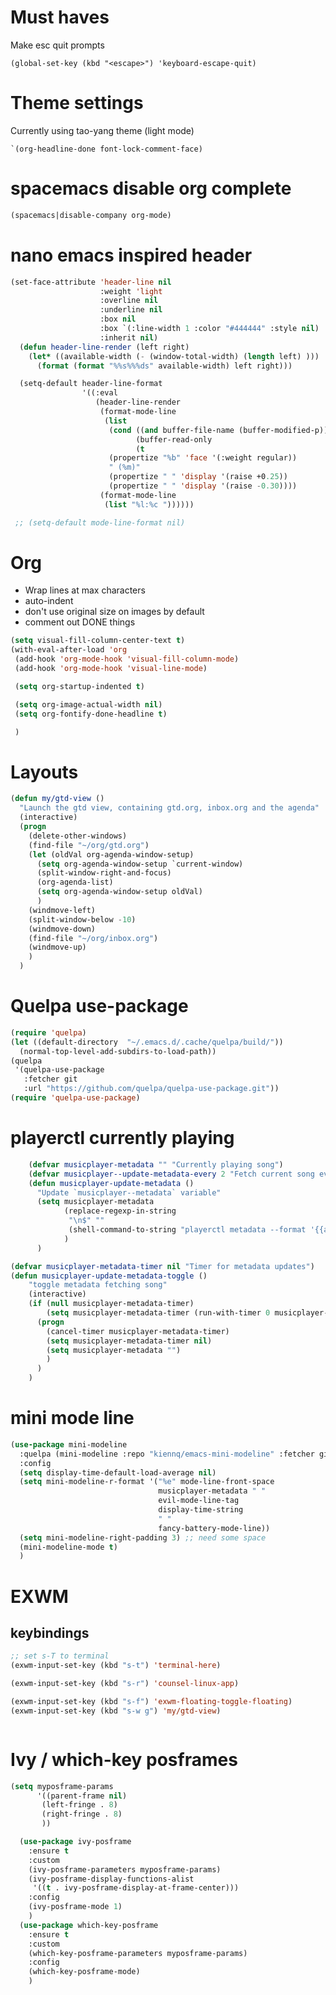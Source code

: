 * Must haves
Make esc quit prompts
#+BEGIN_SRC 
(global-set-key (kbd "<escape>") 'keyboard-escape-quit)
#+END_SRC

* Theme settings
Currently using tao-yang theme (light mode)
#+BEGIN_SRC elisp
  `(org-headline-done font-lock-comment-face)
#+END_SRC

* spacemacs disable org complete
#+BEGIN_SRC emacs-lisp
  (spacemacs|disable-company org-mode)
#+END_SRC
* nano emacs inspired header
#+BEGIN_SRC emacs-lisp
  (set-face-attribute 'header-line nil
                      :weight 'light
                      :overline nil
                      :underline nil
                      :box nil
                      :box `(:line-width 1 :color "#444444" :style nil)
                      :inherit nil)
    (defun header-line-render (left right)
      (let* ((available-width (- (window-total-width) (length left) )))
        (format (format "%%s%%%ds" available-width) left right)))

    (setq-default header-line-format
                  '((:eval
                     (header-line-render
                      (format-mode-line
                       (list
                        (cond ((and buffer-file-name (buffer-modified-p)) " [M] ")
                              (buffer-read-only                           " [RO] ")
                              (t                                          " "))
                        (propertize "%b" 'face '(:weight regular))
                        " (%m)"
                        (propertize " " 'display '(raise +0.25))
                        (propertize " " 'display '(raise -0.30))))
                      (format-mode-line
                       (list "%l:%c "))))))

   ;; (setq-default mode-line-format nil)

#+END_SRC

* Org
- Wrap lines at max characters
- auto-indent
- don't use original size on images by default
- comment out DONE things
#+BEGIN_SRC emacs-lisp
  (setq visual-fill-column-center-text t)
  (with-eval-after-load 'org
   (add-hook 'org-mode-hook 'visual-fill-column-mode)
   (add-hook 'org-mode-hook 'visual-line-mode)

   (setq org-startup-indented t)

   (setq org-image-actual-width nil)
   (setq org-fontify-done-headline t)

   )
#+END_SRC
* Layouts
#+BEGIN_SRC emacs-lisp
  (defun my/gtd-view ()
    "Launch the gtd view, containing gtd.org, inbox.org and the agenda"
    (interactive)
    (progn
      (delete-other-windows)
      (find-file "~/org/gtd.org")
      (let (oldVal org-agenda-window-setup)
        (setq org-agenda-window-setup `current-window)
        (split-window-right-and-focus)
        (org-agenda-list)
        (setq org-agenda-window-setup oldVal)
        )
      (windmove-left)
      (split-window-below -10)
      (windmove-down)
      (find-file "~/org/inbox.org")
      (windmove-up)
      )
    )
#+END_SRC
* Quelpa use-package
#+BEGIN_SRC emacs-lisp
  (require 'quelpa)
  (let ((default-directory  "~/.emacs.d/.cache/quelpa/build/"))
    (normal-top-level-add-subdirs-to-load-path))
  (quelpa
   '(quelpa-use-package
     :fetcher git
     :url "https://github.com/quelpa/quelpa-use-package.git"))
  (require 'quelpa-use-package)
#+END_SRC
* playerctl currently playing
#+BEGIN_SRC emacs-lisp
      (defvar musicplayer-metadata "" "Currently playing song")
      (defvar musicplayer--update-metadata-every 2 "Fetch current song every x seconds")
      (defun musicplayer-update-metadata ()
        "Update `musicplayer--metadata` variable"
        (setq musicplayer-metadata
              (replace-regexp-in-string
               "\n$" ""
               (shell-command-to-string "playerctl metadata --format '{{artist}} - {{title}}'"))
              )
        )

  (defvar musicplayer-metadata-timer nil "Timer for metadata updates")
  (defun musicplayer-update-metadata-toggle ()
      "toggle metadata fetching song"
      (interactive)
      (if (null musicplayer-metadata-timer)
          (setq musicplayer-metadata-timer (run-with-timer 0 musicplayer--update-metadata-every 'musicplayer-update-metadata))
        (progn 
          (cancel-timer musicplayer-metadata-timer)
          (setq musicplayer-metadata-timer nil)
          (setq musicplayer-metadata "")
          )
        )
      )
#+END_SRC
* mini mode line
#+BEGIN_SRC emacs-lisp
  (use-package mini-modeline
    :quelpa (mini-modeline :repo "kiennq/emacs-mini-modeline" :fetcher github)
    :config
    (setq display-time-default-load-average nil)
    (setq mini-modeline-r-format '("%e" mode-line-front-space
                                   musicplayer-metadata " "
                                   evil-mode-line-tag
                                   display-time-string
                                   " "
                                   fancy-battery-mode-line))
    (setq mini-modeline-right-padding 3) ;; need some space
    (mini-modeline-mode t)
    )

#+END_SRC
* EXWM
** keybindings
#+BEGIN_SRC emacs-lisp
  ;; set s-T to terminal
  (exwm-input-set-key (kbd "s-t") 'terminal-here)

  (exwm-input-set-key (kbd "s-r") 'counsel-linux-app)

  (exwm-input-set-key (kbd "s-f") 'exwm-floating-toggle-floating)
  (exwm-input-set-key (kbd "s-w g") 'my/gtd-view)


#+END_SRC
* Ivy / which-key posframes
#+BEGIN_SRC emacs-lisp
  (setq myposframe-params 
        '((parent-frame nil)
         (left-fringe . 8)
         (right-fringe . 8)
         ))

    (use-package ivy-posframe
      :ensure t
      :custom
      (ivy-posframe-parameters myposframe-params)
      (ivy-posframe-display-functions-alist 
       '((t . ivy-posframe-display-at-frame-center)))
      :config
      (ivy-posframe-mode 1)
      )
    (use-package which-key-posframe
      :ensure t
      :custom
      (which-key-posframe-parameters myposframe-params)
      :config
      (which-key-posframe-mode)
      )

#+END_SRC

